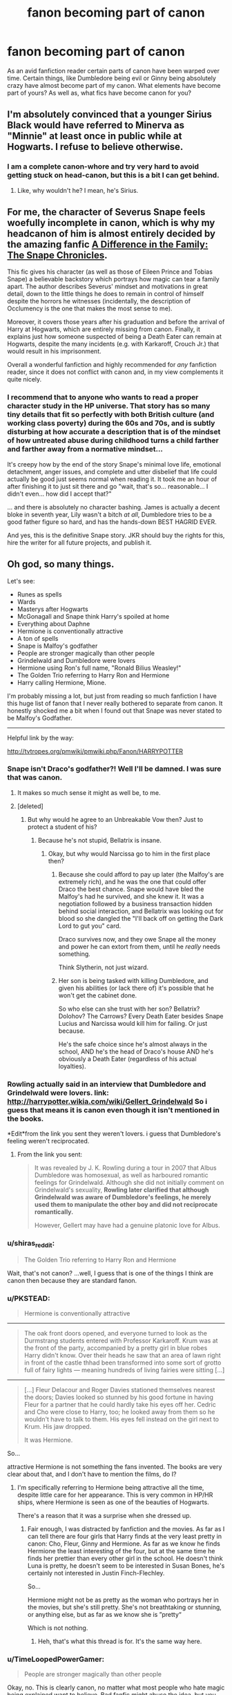 #+TITLE: fanon becoming part of canon

* fanon becoming part of canon
:PROPERTIES:
:Author: an_omnipotent_owl
:Score: 15
:DateUnix: 1404183238.0
:DateShort: 2014-Jul-01
:FlairText: Discussion
:END:
As an avid fanfiction reader certain parts of canon have been warped over time. Certain things, like Dumbledore being evil or Ginny being absolutely crazy have almost become part of my canon. What elements have become part of yours? As well as, what fics have become canon for you?


** I'm absolutely convinced that a younger Sirius Black would have referred to Minerva as "Minnie" at least once in public while at Hogwarts. I refuse to believe otherwise.
:PROPERTIES:
:Author: girlikecupcake
:Score: 17
:DateUnix: 1404203037.0
:DateShort: 2014-Jul-01
:END:

*** I am a complete canon-whore and try very hard to avoid getting stuck on head-canon, but this is a bit I can get behind.
:PROPERTIES:
:Author: loveshercoffee
:Score: 4
:DateUnix: 1404214499.0
:DateShort: 2014-Jul-01
:END:

**** Like, why wouldn't he? I mean, he's Sirius.
:PROPERTIES:
:Score: 3
:DateUnix: 1404272755.0
:DateShort: 2014-Jul-02
:END:


** For me, the character of Severus Snape feels woefully incomplete in canon, which is why my headcanon of him is almost entirely decided by the amazing fanfic [[https://www.fanfiction.net/s/7937889/1/A-Difference-in-the-Family-The-Snape-Chronicles][A Difference in the Family: The Snape Chronicles]].

This fic gives his character (as well as those of Eileen Prince and Tobias Snape) a believable backstory which portrays how magic can tear a family apart. The author describes Severus' mindset and motivations in great detail, down to the little things he does to remain in control of himself despite the horrors he witnesses (incidentally, the description of Occlumency is the one that makes the most sense to me).

Moreover, it covers those years after his graduation and before the arrival of Harry at Hogwarts, which are entirely missing from canon. Finally, it explains just how someone suspected of being a Death Eater can remain at Hogwarts, despite the many incidents (e.g. with Karkaroff, Crouch Jr.) that would result in his imprisonment.

Overall a wonderful fanfiction and highly recommended for /any/ fanfiction reader, since it does not conflict with canon and, in my view complements it quite nicely.
:PROPERTIES:
:Score: 9
:DateUnix: 1404220464.0
:DateShort: 2014-Jul-01
:END:

*** I recommend that to anyone who wants to read a proper character study in the HP universe. That story has so many tiny details that fit so perfectly with both British culture (and working class poverty) during the 60s and 70s, and is subtly disturbing at how accurate a description that is of the mindset of how untreated abuse during childhood turns a child farther and farther away from a normative mindset...

It's creepy how by the end of the story Snape's minimal love life, emotional detachment, anger issues, and complete and utter disbelief that life could actually be good just seems normal when reading it. It took me an hour of after finishing it to just sit there and go "wait, that's so... reasonable... I didn't even... how did I accept that?"

... and there is absolutely no character bashing. James is actually a decent bloke in seventh year, Lily wasn't a bitch /at all/, Dumbledore tries to be a good father figure so hard, and has the hands-down BEST HAGRID EVER.

And yes, this is the definitive Snape story. JKR should buy the rights for this, hire the writer for all future projects, and publish it.
:PROPERTIES:
:Author: Teh_Warlus
:Score: 4
:DateUnix: 1404326903.0
:DateShort: 2014-Jul-02
:END:


** Oh god, so many things.

Let's see:

- Runes as spells
- Wards
- Masterys after Hogwarts
- McGonagall and Snape think Harry's spoiled at home
- Everything about Daphne
- Hermione is conventionally attractive
- A ton of spells
- Snape is Malfoy's godfather
- People are stronger magically than other people
- Grindelwald and Dumbledore were lovers
- Hermione using Ron's full name, "Ronald Bilius Weasley!"
- The Golden Trio referring to Harry Ron and Hermione
- Harry calling Hermione, Mione.

I'm probably missing a lot, but just from reading so much fanfiction I have this huge list of fanon that I never really bothered to separate from canon. It honestly shocked me a bit when I found out that Snape was never stated to be Malfoy's Godfather.

--------------

Helpful link by the way:

[[http://tvtropes.org/pmwiki/pmwiki.php/Fanon/HARRYPOTTER]]
:PROPERTIES:
:Score: 15
:DateUnix: 1404184400.0
:DateShort: 2014-Jul-01
:END:

*** Snape isn't Draco's godfather?! Well I'll be damned. I was sure that was canon.
:PROPERTIES:
:Author: Annie42
:Score: 17
:DateUnix: 1404195263.0
:DateShort: 2014-Jul-01
:END:

**** It makes so much sense it might as well be, to me.
:PROPERTIES:
:Score: 6
:DateUnix: 1404195403.0
:DateShort: 2014-Jul-01
:END:


**** [deleted]
:PROPERTIES:
:Score: 5
:DateUnix: 1404229333.0
:DateShort: 2014-Jul-01
:END:

***** But why would he agree to an Unbreakable Vow then? Just to protect a student of his?
:PROPERTIES:
:Author: techbeck
:Score: 6
:DateUnix: 1404244641.0
:DateShort: 2014-Jul-02
:END:

****** Because he's not stupid, Bellatrix is insane.
:PROPERTIES:
:Score: 2
:DateUnix: 1404272950.0
:DateShort: 2014-Jul-02
:END:

******* Okay, but why would Narcissa go to him in the first place then?
:PROPERTIES:
:Author: techbeck
:Score: 3
:DateUnix: 1404274386.0
:DateShort: 2014-Jul-02
:END:

******** Because she could afford to pay up later (the Malfoy's are extremely rich), and he was the one that could offer Draco the best chance. Snape would have bled the Malfoy's had he survived, and she knew it. It was a negotiation followed by a business transaction hidden behind social interaction, and Bellatrix was looking out for blood so she dangled the "I'll back off on getting the Dark Lord to gut you" card.

Draco survives now, and they owe Snape all the money and power he can extort from them, until he /really/ needs something.

Think Slytherin, not just wizard.
:PROPERTIES:
:Author: Teh_Warlus
:Score: 3
:DateUnix: 1404325202.0
:DateShort: 2014-Jul-02
:END:


******** Her son is being tasked with killing Dumbledore, and given his abilities (or lack there of) it's possible that he won't get the cabinet done.

So who else can she trust with her son? Bellatrix? Dolohov? The Carrows? Every Death Eater besides Snape Lucius and Narcissa would kill him for failing. Or just because.

He's the safe choice since he's almost always in the school, AND he's the head of Draco's house AND he's obviously a Death Eater (regardless of his actual loyalties).
:PROPERTIES:
:Score: 2
:DateUnix: 1404274835.0
:DateShort: 2014-Jul-02
:END:


*** Rowling actually said in an interview that Dumbledore and Grindelwald were lovers. link: [[http://harrypotter.wikia.com/wiki/Gellert_Grindelwald]] So i guess that means it is canon even though it isn't mentioned in the books.

*Edit*from the link you sent they weren't lovers. i guess that Dumbledore's feeling weren't reciprocated.
:PROPERTIES:
:Author: an_omnipotent_owl
:Score: 5
:DateUnix: 1404185727.0
:DateShort: 2014-Jul-01
:END:

**** From the link you sent:

#+begin_quote
  It was revealed by J. K. Rowling during a tour in 2007 that Albus Dumbledore was homosexual, as well as harboured romantic feelings for Grindelwald. Although she did not initially comment on Grindelwald's sexuality, *Rowling later clarified that although Grindelwald was aware of Dumbledore's feelings, he merely used them to manipulate the other boy and did not reciprocate romantically.*

  However, Gellert may have had a genuine platonic love for Albus.
#+end_quote
:PROPERTIES:
:Score: 7
:DateUnix: 1404186576.0
:DateShort: 2014-Jul-01
:END:


*** u/shiras_reddit:
#+begin_quote
  The Golden Trio referring to Harry Ron and Hermione
#+end_quote

Wait, that's not canon? ...well, I guess that is one of the things I think are canon then because they are standard fanon.
:PROPERTIES:
:Author: shiras_reddit
:Score: 6
:DateUnix: 1404244490.0
:DateShort: 2014-Jul-02
:END:


*** u/PKSTEAD:
#+begin_quote
  Hermione is conventionally attractive
#+end_quote

--------------

#+begin_quote
  The oak front doors opened, and everyone turned to look as the Durmstrang students entered with Professor Karkaroff. Krum was at the front of the party, accompanied by a pretty girl in blue robes Harry didn't know. Over their heads he saw that an area of lawn right in front of the castle thhad been transformed into some sort of grotto full of fairy lights --- meaning hundreds of living fairies were sitting [...]
#+end_quote

--------------

#+begin_quote
  [...] Fleur Delacour and Roger Davies stationed themselves nearest the doors; Davies looked so stunned by his good fortune in having Fleur for a partner that he could hardly take his eyes off her. Cedric and Cho were close to Harry, too; he looked away from them so he wouldn't have to talk to them. His eyes fell instead on the girl next to Krum. His jaw dropped.

  It was Hermione.
#+end_quote

So...

attractive Hermione is not something the fans invented. The books are very clear about that, and I don't have to mention the films, do I?
:PROPERTIES:
:Author: PKSTEAD
:Score: 6
:DateUnix: 1404441842.0
:DateShort: 2014-Jul-04
:END:

**** I'm specifically referring to Hermione being attractive all the time, despite little care for her appearance. This is very common in HP/HR ships, where Hermione is seen as one of the beauties of Hogwarts.

There's a reason that it was a surprise when she dressed up.
:PROPERTIES:
:Score: 3
:DateUnix: 1404441966.0
:DateShort: 2014-Jul-04
:END:

***** Fair enough, I was distracted by fanfiction and the movies. As far as I can tell there are four girls that Harry finds at the very least pretty in canon: Cho, Fleur, Ginny and Hermione. As far as we know he finds Hermione the least interesting of the four, but at the same time he finds her prettier than every other girl in the school. He doesn't think Luna is pretty, he doesn't seem to be interested in Susan Bones, he's certainly not interested in Justin Finch-Flechley.

So...

Hermione might not be as pretty as the woman who portrays her in the movies, but she's still pretty. She's not breathtaking or stunning, or anything else, but as far as we know she is ”pretty“

Which is not nothing.
:PROPERTIES:
:Author: PKSTEAD
:Score: 6
:DateUnix: 1404443054.0
:DateShort: 2014-Jul-04
:END:

****** Heh, that's what this thread is for. It's the same way here.
:PROPERTIES:
:Score: 3
:DateUnix: 1404443184.0
:DateShort: 2014-Jul-04
:END:


*** u/TimeLoopedPowerGamer:
#+begin_quote
  People are stronger magically than other people
#+end_quote

Okay, no. This is clearly canon, no matter what most people who hate magic being explained want to believe. Bad fanfic might abuse the idea, but you can't simply ignore the facts as written.

I think it is easy to show that squibs exist and aren't affected by Muggle repelling stuff (i.e., can work at Hogwarts), can use magical items (though not apparently wands), and can maybe sense magically unnoticeable to Muggle creatures, like Dementors, and might be able to form magical relationships with animals likes cats and Kneazles. So that's *one* level of power above a normal human's when it comes to magic. This could end the argument right there, but let's continue.

--------------

Wizards are a power level higher than squibs and humans, so with squibs that's *two* levels of magical ability, even just sticking to human magicals -- elves and centaurs obviously have their own powers that aren't exactly the same potential as humans, but that could be said to be apples and oranges. Don't suggest they aren't /people/ however, or I'll sic Hermione on you.

--------------

Then it is implied that young kids either aren't for some reason or /can't/ be taught some apparently safe spells like the Patronus and even the freaking Point Me charm. First years not knowing something as useful and safe as the Point Me spell, and Harry managing the Patronus being a big deal, is just odd when there are no obviously difficult components like hard words or complicated motions. In canon such things apparently matter a lot, so why are two spells with minimal castings such a big deal? A spell such as Apparation makes sense -- that is physical dangerous. But that's not the case with those two spells.

That something else would make it difficult to learn or use those very safe spells raises a big question. With the absence of those sorts of difficult standard components, and given Lupin's instructions on the Patronus, those spells being hard for little kids points to it being something linked either to someone's "will" or focus -- which varies from person to person and we can actually physical measure in real life at the neurochemical level right now -- or to some other innate magical quality.

So I argue that since there is /strong/ evidence that little kids physically or magically can't cast apparently simple charms like the Point Me or the Patronus, which is why they aren't usually taught, that's number *three* on my list of of magical ability levels. Even if it is just will-power or emotional control, then /that is just a magical ability with different levels itself/.

This is my weakest level, so feel free to ignore it as it is mostly circumstantial evidence. I'm just saying, there is a reason no one under the age of fifteen ever uses an Unforgivable in canon. Youngest use? Maybe Harry in book five (15), though he sort of muffs it. Bellatrix seemed sort of surprised he even managed that much, though she then quickly mocks him for it. Again, suggesting that he was way too young for it but he was still powerful enough to still get some effect, but not /proving/ anything.

--------------

Now we get to the canon world's fear of Voldemort. He is literally said to be the most powerful dark wizard of all time in canon. That directly implies he is, as a magical person, more powerful than all previous dark wizards. However, we never really see this power manifested, so it is hard to pin down. Not impossible, though.

He isn't enchanted to bounce spells, he doesn't have powerful self-made magical items hanging off him like a D&D character, he doesn't eat lava for breakfast, and he doesn't just stand there and laugh when Dumbledore has stone statues try to pummel him.

But okay, maybe that is a figure of speech about his knowledge and madness in casting irresponsible Unforgivables or something. This seems unlikely, given the fact that he doesn't use any spells in canon that his Death Eaters don't also use.

He doesn't do anything special himself other than the Horcruxes, his cursed potion, and the ring -- all of which no one knows about, remember. We don't actually see how those work or how they might be unique. He wasn't the first ever to use Horcruxes, after all. All this points to his spell knowledge and how he uses it not being the publically scary thing about him.

And that, along with him using some sort of weak mind-controlling "accidental" wandless magic on his classmates even before Hogwarts (that's canon, according to Mrs. Cole), /strongly/ suggests he's more than just ruthless and cruel. He's more magically powerful.

I think it is silly to suggest that someone who could intentionally do wandless magic before age eleven wasn't "more powerful" than other Hogwarts students magically. So that's /at least/ a very strong third level of magical power, if not number *four* for my list.

--------------

So please, don't spread this silly interpretation of canon. It is nice to think that hard work and studying could make anyone as powerful as +Voldemort+ Dumbledore, but that seems to be directly contradicted by canon itself. Some fans hate magic having levels or points or it being explained at all. The fact is, JKR does explain some of it. And some people being "more powerful" in magic is canon in several ways.
:PROPERTIES:
:Author: TimeLoopedPowerGamer
:Score: 3
:DateUnix: 1404358731.0
:DateShort: 2014-Jul-03
:END:

**** It's become canon to me that there is power in magic, but as written I don't see your evidence as very compelling.

--------------

#+begin_quote
  I think it is easy to show that squibs exist and aren't affected by Muggle repelling stuff (i.e., can work at Hogwarts), can use magical items (though not apparently wands), and can maybe sense magically unnoticeable to Muggle creatures, like Dementors, and might be able to form magical relationships with animals likes cats and Kneazles.
#+end_quote

Yes, that is true, but it isn't the end of the argument. For one, I'm talking about power levels as they apply to wizards only, and adding in squibs doesn't make sense. While squibs may be more magical than the average human, that simply puts them in a class all their own.

The issue I have with squibs is that there is little evidence of them doing things Muggles can't do. The only thing in your example that we know Muggles can't do is to see dementors. Squibs, coincidentally, also can't see dementors, as was confirmed by Rowling.

We have never seen what would happen to a Muggle led into Hogwarts, but we know that Muggles can get into anti-Muggle areas if they are led in. We know this because we saw Mr and Mrs Granger enter Diagon Alley, a place that is Muggle proofed.

We have never seen a Muggle attempt to use magical device, so we have no idea if they are capable. We have never seen a Muggle try to bond with a magical creature, so we have no idea whether or not they're capable.

There is nothing we have seen a squib do that we know for certain a Muggle could not.

--------------

#+begin_quote
  can't be taught some apparently safe spells like the Patronus and even the freaking Point Me charm
#+end_quote

Now this is just bollocks.

I can't really comment on the Point Me because I'm not too familiar with it (I thought Hermione invented it), but I can on the Patronus. In the DA, we see numerous students completing the Patronus, some just slightly older than Harry was.

The Unforgiveables and the Patronus are both considered difficult magic for children, but we see adults toss around Unforgiveables like candy, and we see teenagers master the Patronus. The thing with these spells is that they are heavily dependent upon emotion. Not power.

When Harry repelled hundreds of dementors, that wasn't some display of magical power, but rather of emotion. When Moody said no one could cast Unforgiveables on him, that wasn't because of power, but because they lack the drive.

But let's say the spells are power dependent. Harry driving off hundreds with his Patronus must indicate rather exceptional power then, right? Considering that many adults can't cast it, and most who can can only do the mist, and that can barely ward off one.

Why then do we see multiple adults, tons even, some of which didn't even graduate, cast the Unforgiveable if they can't manage the Patronus? Obviously Unforgiveables would take more, simply because Harry couldn't manage it, and he could manage the Patronus. If magical power is some linear thing, wouldn't Harry also be able to cast Unforgiveables? Wouldn't every member of the DA who can conjure Patroni?

No, because the magic isn't based on power. It's based on emotion. Harry specifically was told that he simply didn't want to hurt Bellatrix enough. Moody specifically says that no student really wants to kill him, or has the absolute force of being to want him dead.

--------------

Ok, so first off I'm going to agree with your point about Voldemort not really doing anything special. He doesn't cast many unique spells, he doesn't /do/ much that we see. In fact, in canon, he's a bit of a joke. The only person we've ever seen him actually duel was Dumbledore, and even then it wasn't particularly impressive.

But I think it's silly to extrapolate that magical power is significant based off of that.

And there is nothing there to suggest that it is anything more than him being a natural prodigy at magic. He's naturally good at it. He is a good duelist, we know this. What's to say that he isn't simply a prodigious duelist?

The question I think is begged is, "How would the average wizard know that Voldemort is powerful?"

Voldemort was a master of fear tactics. He knew how to strike to make people fear him. He would attack vulnerable targets, he would attack dissenters, he made Britain afraid to say his name.

--------------

The only comment I have for the wandless magic thing is that we have next to no knowledge about wandless magic. We know that Harry could do lumos wandlessly. We know Tom Riddle could intentionally create effects. We know accidental magic doesn't require wands. We know occlumency and legilimency doesn't require wands.

That it.

Also, who's to say that what Riddle was doing wasn't a refined form of accidental magic? We know accidental magic is based strictly off of intent and emotion. Harry uses accidental magic when he wants something to happen, and when he is forced into it.

Voldemort, a natural prodigy of occlumency, has stupid good control over his emotions. What is there to say it isn't refined accidental magic? It might not be compelling, but it has the same weight as your argument. There is no evidence that wandless magic is based on power, and there is no evidence wandless magic isn't based on power. You're assuming it is based on power because we have someone whom we are informed is powerful demonstrated to perform it when he was younger.

--------------

I never said that hard work and studying could make someone as powerful as Dumbledore. It is clear that Dumbledore is incredibly naturally talented. He didn't just study hard, he had an aptitude towards magic. Dumbledore in canon is strictly a genius.

Riddle in canon is also strictly a genius. He demonstrated feats requiring knowledge and resources, which he attained using his genius.

I'm going to use an analogy here. People will usually agree that Einstein is a genius. Mathematics came easy to him, as did Physics. It is silly to think that anyone who is not on his level of genius could equal him in mathematics, no matter how hard they studied.

Einstein as a child could do math better than other children, and even some adults, before he was ever taught formalized mathematics. He could probably do division and multiplication before any other child could even attempt it. This is the showing of his genius at mathematics.

But Einstein's math is not inherently better than other people's. He is better /at/ math, but the math specifically is not better. His math is not stronger, because math does not work that way.

Magic is seen in much the same way by people against power. It's a skill. People are naturally better at it, able to retain more information, learn it without being formally taught, able to progress faster, able to apply it to other areas.

It is easy to see this in canon. Hermione, naturally skilled at magic, would finish things much faster than other students, learn things quicker, do things better on the first try. But she isn't /stronger/ at it. If someone casts Wingardium Leviosa, and Hermione, or Dumbledore, or Riddle, does the same thing, they're not doing it stronger than others. The charms are identical. But it's far easier for them to do it, to learn it, to remember it.

Magical power is purely fanon. There's no evidence to support it that does not also support the skill theory, and there is no evidence that does not support the skill theory in a better way.

If there is, please show me.
:PROPERTIES:
:Score: 2
:DateUnix: 1404363130.0
:DateShort: 2014-Jul-03
:END:

***** u/PKSTEAD:
#+begin_quote
  legilimency doesn't require wands
#+end_quote

Huh? Of course it does.

#+begin_quote
  He raised his wand: ‘One --- two --- three --- /Legilimens/!'
#+end_quote

and all that.

Other than that I'm with you. Some people are better at magic, but it's all the same magic.
:PROPERTIES:
:Author: PKSTEAD
:Score: 3
:DateUnix: 1404382308.0
:DateShort: 2014-Jul-03
:END:

****** Yeah, that was my bad. More fanon seeping into my canon knowledge, heh.
:PROPERTIES:
:Score: 3
:DateUnix: 1404421771.0
:DateShort: 2014-Jul-04
:END:


***** *EDIT You know what? This should just end it, really. The rest of this post saved because of the time it took to write.

Here we go, Book Six, HP:HBP:

#+begin_quote
  "Never forget, though, that while his soul may be damaged beyond repair, his brain and his *magical powers* remain intact. It will take uncommon skill *and power* to kill a wizard like Voldemort even without his Horcruxes."
#+end_quote

Also, kids have less:

#+begin_quote
  "Voldemort will not have cared about the weight, but about the *amount of magical power* that crossed his lake."

  ...

  "I do not think you will count, Harry: You are underaged and un-qualified. Voldemort would never have expected a sixteen-year-old to reach this place: I think it unlikely that *your powers* will register compared to mine."
#+end_quote

/Drops the mic./

*/tl;dr: Magical power is canon; several categories of power exist including age and, likely, inborn magical power; respectfully, you are as wrong as can be./*

--------------

This is a little silly, as the point of that original comment was clearly that Powerful Harry floating three feet above the floor during the Sorting because he is just /that powerful/ isn't supported in canon, nor is the basic idea that that could even happen. I don't think that is up for debate.

But that doesn't mean that canon shows a world that is entirely magically equal and egalitarian, and without differing levels of ability that lead directly to some people's spells better than others, as you seem to still be implying. While also stating that innate magi-emotional and mental abilities also matter. It is a confusing argument to counter, but I'll try to refine my position on a few points just to clear up some misconceptions.

--------------

#+begin_quote
  Yes, that is true, but it isn't the end of the argument. For one, I'm talking about power levels as they apply to wizards only, and adding in squibs doesn't make sense. While squibs may be more magical than the average human, that simply puts them in a class all their own.
#+end_quote

That is a terrible way to debate. You can't just create categories for phenomenon as edge cases that exclude them from consideration in your thesis. It seems clear you agree they have magic and so do magicals who get Hogwarts letters; they just have less of it, but still more than Muggles.

--------------

#+begin_quote
  We have never seen what would happen to a Muggle led into Hogwarts, but we know that Muggles can get into anti-Muggle areas if they are led in. We know this because we saw Mr and Mrs Granger enter Diagon Alley, a place that is Muggle proofed.
#+end_quote

These are not the same, and one can't draw conclusions like this. There are many times it would have made sense for Muggles to be at Hogwarts, yet it is said not to happen.

Anti-Muggle areas aren't a thing in canon, though there is at least one spell that seems to do something that repels them.

There are strong reasons to believe Muggles can't enter Hogwarts, though. Muggles can't see Hogwarts at all, instead seeing ruins, with no canon exceptions. Hermione's long and parentless hospital stay in CoS is highly suggestive given how fast the Weasleys are gathered when Ginny disappears for less than a day. Alternatives are both cruel and unsupported.

Diagon Alley, however, is not said to be spelled to make it invisible to Muggles or exclude them in some way. It is just said that the entrance (the inn) is uninteresting to Muggles and they ignore it. These are clearly different levels of protection and can't be directly equated, again supporting the squib as a level of magical ability as they aren't said to be unable to see it.

#+begin_quote
  We have never seen a Muggle attempt to use magical device, so we have no idea if they are capable. We have never seen a Muggle try to bond with a magical creature, so we have no idea whether or not they're capable.

  There is nothing we have seen a squib do that we know for certain a Muggle could not.
#+end_quote

Sure, see Hogwarts. But this isn't how burden of evidence works. We know squibs have some things in common with other magicals. Suggesting baseline humans have the same level of abilities means the weight of evidence lies on /you/ to provide magical things that Muggles are shown to be even likely to be able to do, not the opposite.

--------------

#+begin_quote
  The only comment I have for the wandless magic thing is that we have next to no knowledge about wandless magic.
#+end_quote

You list several things we do know, all performed by people who are constantly called powerful wizards: Harry, Dumbledore, and Voldemort. An example of Longbottom or Dean Thomas doing something odd or wandless would be good evidence against things like wandless magic being an indication of magical power. It sown as something they learned to do, and do better. So claiming ignorance or mechanics and then listing examples of famously effective and "powerful" wizards using it is not an impressive argument.

When Dumbledore heard about Tom's early magic use, he immediately thought that Tom Riddle would be a powerful wizard. Not that it meant he'd learn faster or better, though that is certainly implied to have happened. Dumbledore thought Tom's early abilities pointed to his eventual strength as the most powerful dark wizard ever, not the most skilled.

#+begin_quote
  But she isn't stronger at it. If someone casts Wingardium Leviosa, and Hermione, or Dumbledore, or Riddle, does the same thing, they're not doing it stronger than others.
#+end_quote

No proof is given for this, the most essential element of a long argument. Until that is done, this is merely an opinion up against the concrete examples I gave.

The training of students in the DA who were /at least/ two years older than Harry was when he drove off hundreds of Dementors only shows that it is possible, not that they could do the same feat after even greater training time.

Spells like Expelliarmus also /strongly/ suggest that innate ability factors in. Snape was thought to be scary and powerful and we see his spell was stronger than anything someone in the later DA ever produced. That is not truly overwhelming counter-evidence either, but it is quite suggestive.

There is also a confusion of definitions here. Is emotion a primary basis for casting powerful magic? Or at least, some powerful spells that would not work /as well/ without it? If so, then people with better emotional control have more powerful magical abilities than other people do. They can cast better torture curses and a better Patronus. Therefore, their ability to affect the world with that spell is stronger. Their magic, that magic, is stronger than someone else's, regardless of time spent in practice or study.

#+begin_quote
  Magical power is purely fanon. There's no evidence to support it that does not also support the skill theory, and there is no evidence that does not support the skill theory in a better way.
#+end_quote

Given that anything called "skill" is never said to affect quality or quantity of magic, it is at least as equally fan speculation as magical power. People are not said to be the "most skillful dark wizard ever", but the most /powerful/. More so, as no one ever says, "Wow, you defeated the Dark Lord when you were only one year old. I bet you studied really, really had to do that."

As Dumbledore said in HP:PS, "Voldemort had powers I will never have." Not skills. Powers.

Even /wands/ have more magical power than others:

#+begin_quote
  "Your father, on the other hand, favored a mahogany wand. Eleven inches. Pliable. A little more power and excellent for transfiguration."
#+end_quote

Voldemort's wand:

#+begin_quote
  "Thirteen-and-a-half inches. Yew. Powerful wand, very powerful, and in the wrong hands..."
#+end_quote

It took a "powerful Dark wizard to get round Gringotts," unlike unicorn blood, the Stone can make something that will bring someone back "to full strength and power". This is literal magical power being referenced, not some mental prowess or learning.

These examples were just from searching through HP:PS. Interestingly, the word "skill" appears nowhere in my copy of that e-book. Which doesn't /necessarily/ mean anything by itself, but I think might points towards what JKR was aiming for in world-building her magic.

--------------

You have only claimed readers being left ignorant of mechanics and unsupported equations of magic to mental abilities in concrete disciplines as support for this theory, not examples of people learning more and getting better spell results until finally they have "mastered" a spell, and it works for them as well as for Dumbledore.

This categorization isn't useful at all, the way presented. If you define "skill" to mean things like inborn ability to perform magical feats, then sure. Regardless of why, Harry is just more "skilled" than most anyone else with the Patronus, and that's why he can drive off hundreds of dementors.

If you look at different people able to use magic without training, like Voldemort as a child and Harry, you have to take into account people literally /saying/ they'll be powerful wizards. The results of their inborn abilities, ones that have no clear educational antecedent like Harry's use of Patronus three years younger than anyone else and Voldemort and Dumbledore's adult results, really speak for themselves. Simply saying that difference is "skill" clearly isn't sufficient explanation, and seems to contradict canon's thematic and dramatic emphasis.
:PROPERTIES:
:Author: TimeLoopedPowerGamer
:Score: 3
:DateUnix: 1404387048.0
:DateShort: 2014-Jul-03
:END:

****** I am generally partial to the Seigio's position, in that I like that capacity to perform various types of magic is associated with traits that are not, themselves, magical, like general intelligence and knowledge, confidence, willpower, focus, as well as capacity for love, unbridled joy, and/or sadism. In other words, wizards are, most certainly, not created equal, but the things that make them unequal are not, themselves, magical in nature.

It is thematically fitting, and it integrates nicely with characters' personalities: sure, Bellatrix's sadism lets her cast a very powerful Cruciatus, but it also drives her engage in torture when there are better ways to accomplish a goal. (In particular, if it was, in fact, Bellatrix who had taught Draco Occlumency as Snape thought, Bellatrix must have had at least some skill in Legilimency. Yet, when interrogating Hermione, she didn't make use of it.) Riddle's psychopathic narcissism facilitates his imposing his will on reality via magic, but it also means that he tends to underestimate his enemies.

*However*, the bit quoted form HBP does seem to suggest some meaningful, measurable capacity for magic that does not depend on what one is doing with it. The other usages are ambiguous. Frankly, it's the best argument for a distinct Magical Power Meter (MPM) that I've seen to date, so kudos. I'll have to rethink my position. My beautiful theory may have been killed by an ugly fact.

I do think that a lot of the resistance to the concept is motivated by just how much it is abused and how the fanon notion that Harry's MPM value is oh-so-high has spread from bad (and not so bad) powerful!Harry fics to contaminate fics that don't even involve contests of magical power. It's just taken for granted, and that can be annoying.

Other than that, some reactions to the post --- since it has interesting worldbuilding:

- My impression when reading Harry's trial in OotP was that Figg and Dumbledore simply lied about her being able to see dementors, relying on it being an obscure enough factoid that nobody present would have the confidence to challenge Dumbledore over it.

- My headcanon is that after the Troll Incident, Hermione begged McGonagall (off screen) to not tell her parents about it, because they'd either pull her out of Hogwarts or worry endlessly. Her wishes were respected during CoS as well. Not cruel; just sad.

- I think that people make too much of the Patronus thing:

1. If the Dementors aren't targeting the caster specifically (reducing his or her ability to cast or sustain it in the first place), I don't think it matters how many of them there are, and, IIRC, they were targeting Harry's time-clone at the time. (Interestingly, only Harry and Hermione would know that.)

2. Vast, vast majority of wizards don't bother to even try to learn it in the first place, making it a rare skill, and, given that many DA students were able to make a lot of progress on it very quickly, I like Vera Rozhalsky's supposition that its supposed difficulty is Ministry propaganda, because wider knowledge of the charm reduces the effectiveness of their terror weapon.

3. Patronus Charm does have an unambiguous emotional component. My heacanon is that Harry's ability to cast it was, to a large part, a result of his capacity to Just Believe and Rejoice Freely without reservation --- and it helped very much that he had evidence that he had, in fact, already cast the spell. Someone like Hermione, whose MPM is comparable to Harry's, probably even higher, might nevertheless have more trouble with it, because how can she ever be unreservedly happy in a world in which house-elves are enslaved, political influence matters more than truth and justice, and people never do their homework unless you nag them? Someone like her would need to come up with a happy thought that distracts her from the world's problems.

- On pre-Hogwarts magical training, what's the point? It's too much like work (and wizards are, statistically, as lazy or lazier than Muggles), and they'll be covering the same curriculum at the same pace as everybody else once they get to Hogwarts, anyway. Also, we don't actually know if any of the pure- and half-bloods got any pre-Hogwarts tutoring. Maybe they had, maybe they hadn't. It probably doesn't make that big a difference in the long run, compared to how intelligent and motivated someone is when at Hogwarts.

- Given how characters who are known to have performed wandless magic pre-Hogwarts (Lily, Harry, Tom, Neville) aren't actually shown using it after they get to Hogwarts (that I can recall), I am inclined to view it as something like lactose tolerance in humans whose ancestors did not practice cattle husbandry: it's almost universal early on, then goes away as the child grows. Performing wandless magic afterwards therefore seems to me to be a different skillset from controlling Accidental Magic. However, learning to consciously control it while one has it is a strong indicator of extraordinary ambition, industriousness, capacity for focus, and general intelligence, so a child that does that does, indeed have the makings of a powerful wizard, whether or not MPM is a thing.

- IIRC, Harry's Lumos wasn't wandless as such, since it did, actually, involve a wand. It was cast without physical contact with a wand, but that's a different feat. Harry does seem to have the best of luck with wands, doesn't he? :P
:PROPERTIES:
:Author: turbinicarpus
:Score: 3
:DateUnix: 1404403562.0
:DateShort: 2014-Jul-03
:END:

******* u/TimeLoopedPowerGamer:
#+begin_quote
  I like that capacity to perform various types of magic is associated with traits that are not, themselves, magical, like general intelligence and knowledge, confidence, willpower, focus, as well as capacity for love, unbridled joy, and/or sadism
#+end_quote

Keep the "love is power" thing, at least. Dumbledore says, straight up, that having a whole soul is power Voldemort never understood, along with Harry's ability to love. This isn't the "love of his mother" protecting him waffle stuff. He literally says that love and an unblemished soul adds to Harry's power. He isn't being metaphorical there.
:PROPERTIES:
:Author: TimeLoopedPowerGamer
:Score: 2
:DateUnix: 1404428892.0
:DateShort: 2014-Jul-04
:END:


*** [deleted]
:PROPERTIES:
:Score: 2
:DateUnix: 1404229192.0
:DateShort: 2014-Jul-01
:END:

**** All we know about runes is that there's a runic alphabet. [[http://harrypotter.wikia.com/wiki/Runes]]

For Wards, well we know that there were spells to protect the castle, and there was the Fidelius, but that's about it. Certainly nothing like the defense spells tied to homes and the Ministry and such like you see in fanon.
:PROPERTIES:
:Score: 2
:DateUnix: 1404246329.0
:DateShort: 2014-Jul-02
:END:

***** Actually, the defensive magic at the Dursley home is a glaring example of such a defensive spell, we see others in the entrance to Diagon Alley and Gringotts, there's Hermione's defensive work around the tent during DH, and of course, Hogwarts' protection. Compared to the total number of settings we have throughout canon that is a massive percentage, so it actually makes a lot of sense.
:PROPERTIES:
:Author: Teh_Warlus
:Score: 3
:DateUnix: 1404326020.0
:DateShort: 2014-Jul-02
:END:

****** Yeah, it's really just the word "wards" that isn't canon when it comes to defensive magic.
:PROPERTIES:
:Author: TimeLoopedPowerGamer
:Score: 2
:DateUnix: 1404354097.0
:DateShort: 2014-Jul-03
:END:


*** u/Frix:
#+begin_quote
  McGonagall and Snape think Harry's spoiled at home
#+end_quote

Snape pretty much says so in canon. McGonnagall knows who the Dursleys are and that Harry doesn't have a happy home life.

#+begin_quote
  Everything about Daphne
#+end_quote

Daphne is a girl from Slytherin with at least one sister named Astoria, that is everything revealed about her in canon.

#+begin_quote
  People are stronger magically than other people
#+end_quote

That's canon. People like Voldemort and Dumbledore didn't just study more spells, they are a lot more powerful magically as well.

#+begin_quote
  Harry calling Hermione, Mione.
#+end_quote

Hermione would curse the balls of anyone that dared say that.
:PROPERTIES:
:Author: Frix
:Score: 0
:DateUnix: 1404219204.0
:DateShort: 2014-Jul-01
:END:

**** u/denarii:
#+begin_quote
  Daphne is a girl from Slytherin with at least one sister named Astoria, that is everything revealed about her in canon.
#+end_quote

I think you're missing the point of OP's question..

#+begin_quote
  Hermione would curse the balls of anyone that dared say that.
#+end_quote

I don't understand why some people feel so strongly about that. I can see it annoying her from someone she's not close to.
:PROPERTIES:
:Author: denarii
:Score: 5
:DateUnix: 1404257162.0
:DateShort: 2014-Jul-02
:END:

***** Dude, [[/u/Frix]] has an attitude and isn't quite aware of how it looks. Every time I've seen him post here, it's passive-aggressive "your opinions differ to mine. That means you're an idiot, but I'm so clever, nananana". I have yet to see him acknowledge anything else, or react differently.
:PROPERTIES:
:Author: Teh_Warlus
:Score: 5
:DateUnix: 1404325711.0
:DateShort: 2014-Jul-02
:END:


** [deleted]
:PROPERTIES:
:Score: 6
:DateUnix: 1404229454.0
:DateShort: 2014-Jul-01
:END:

*** Rowling actually confirmed that they called themselves that.

#+begin_quote
  J. K. Rowling later confirmed on her website however that 'James, Sirius, Remus and Peter dubbed themselves "marauders", hence the way they titled the map.'
#+end_quote
:PROPERTIES:
:Score: 5
:DateUnix: 1404246145.0
:DateShort: 2014-Jul-02
:END:


** Nobody died. Yep. I refuse to believe otherwise.

Oh and also there is more than ONE dorm per year and gender for each house. Because, seriously. One dorm a 5 people? Really? Really now? 40 new students a year? LESS THAN 280 STUDENTS IN HOGWARTS? What's this, a school for ants? Nobody can tell me that there are less than 280 students attending Hogwarts, that's ridiculous. There would be 20 students in each class, considering that two houses share a class. That would also mean that there is almost no possibility of building different groups of friends in your year. There are only 4 other people in your year of your gender, who else are you supposed to be friends with? So my canon is that there are several dorms and that 500-1000 people are actually attending Hogwarts.
:PROPERTIES:
:Author: vynsun
:Score: 8
:DateUnix: 1404258441.0
:DateShort: 2014-Jul-02
:END:

*** It actually is canon that there's more like a thousand students, according to an interview with Jo. It's just attributed to bad math (the 280).

We also only see things from Harry' point of view, making it "okay" that there's such a seemingly low number of students. There was just a low enrollment rate for a few years due probably to low birth rate during the war. So there very well could have been only ten gryffs new to the school in 1991, but it definitely wasn't normal.
:PROPERTIES:
:Author: girlikecupcake
:Score: 6
:DateUnix: 1404260033.0
:DateShort: 2014-Jul-02
:END:

**** A thousand students and only a dozen teachers means ridiculous class sizes, or each teacher gets their very own case of time turners. Even when she said a thousand students, she wasn't doing the math.

She would have been better off saying that there are multiple schools and Hogwarts only accounts for a small portion of the youth of Magical Britain.
:PROPERTIES:
:Score: 3
:DateUnix: 1404309376.0
:DateShort: 2014-Jul-02
:END:

***** Not necessarily... 1k students would be 250/house, about 36 per year per house. So assuming all years were even, that's only about 70 in a first year two-house Charms class.

My average class size from about third grade on was 30 or so students to one teacher. High school moved it closer to forty. Now I'm in college and have dealt plenty with lecture hall type classes. It's not unreasonable for there to possibly be 70 people in one classroom.

These classes are also, iirc, only actually required up through fifth year. So assuming all numbers are constant, there's could be up to almost 300 students not taking a particular class in any given year. Even if everyone took a class, it would only require a professor to have fourteen classes to cover everybody.

Two hours is a reasonable upper time limit for a class, so that's 28 hours. Give it twice a week, and we're looking at 56. Professors live at the school as far as we can tell, take their meals there, and some seem to do patrols at night. We also don't see any weekend classes, though astronomy was I think once a week on Wednesday.

So we have professors working eleven hour days, though that can likely be cut down depending on the individual course, which isn't too far fetched (plenty of Muggles do that!).

The professors for the elective classes would guaranteed have even smaller work loads, since students have to choose to take the course, and only third years and higher can take them. Course loads may even lighten up concerning sixth and seventh years, because we saw how each instructor can set limits on who can advance after fifth year.

So yeah. It is a lot of work. But there could be ways of magically grading homework, and there's technically no canon showing that seventh years can't help out with things like that, since we don't see a typical seventh year in the books. It can be done without time turners! (but of course since we only see our inadequate numbers, this is all guesswork).
:PROPERTIES:
:Author: girlikecupcake
:Score: 3
:DateUnix: 1404319641.0
:DateShort: 2014-Jul-02
:END:

****** Yeah, but it would make the teachers' schedules at a boarding school insane. That's slavery, not employment (24 hours of ~40 people classes a week, double that for homework and prep for classes, chaperoning and generally keeping order, paperwork, etc... would be at least 80 weekly hours for anyone who teaches any of the year 1-7 subjects.

That's 7 days a week of eleven hour work days except for summer and Christmas. More for heads of house, and poor Minerva, deputy headmistress as well (she's in her 70s since book 5, and probably working 12-13 hour days with no vacation except a part of summer)... let alone Snape with both Order/DE duties. Ouch.
:PROPERTIES:
:Author: Teh_Warlus
:Score: 5
:DateUnix: 1404327615.0
:DateShort: 2014-Jul-02
:END:

******* On the other hand, the labor standards act doesn't apply to Hogwarts or the rest of the wizarding world.
:PROPERTIES:
:Score: 2
:DateUnix: 1404374406.0
:DateShort: 2014-Jul-03
:END:

******** True, but I rather like the interpretation that the magical world is a lot smaller than people think... and it would be physically impossible for there to be much more than 1000 students per year for the reasons I explained.

Time to do the math:

There are 11 schools in the world, and let's assume that there are a maximum of twice that amount whose education / lack of makes them outside of the educational system altogether. Let's assume that there are 1000 people per year at Hogwarts. The entire population of witches/wizards, assuming that they live twice as long as muggles, would therefore be an easy estimate.

Looking at the world's age distribution, in 2000, a tenth of the population was ages 5-9, and accounting to lifespan, that would mean a tenth of the population was ages 10-18, one eighth of which are pre-school age. So, 1000 people are 7/80 of the population of Hogwarts students (past, present, future), which are 1/11 of the 1/3 of the population that goes to school.

Therefore, there are about 377000 witches/wizards in the world (as a maximum) in this case, but let's round it to 400000, which would mean that one out of 15000 people is a witch/wizard according to the data I used (2000 census). Assuming that there are a quarter that population, (280 per year) there are only 100000 people in the wizarding world, which would explain how the small amount of deaths are such a huge deal - 150 people dead in the final battle? HOLY SHIT, that's about one out of 700 people in dead!

That would explain so much: how Harry was such a legend before he first stepped into Hogwarts, the huge percent of purebloods considering that they are only 28 families, why the Order/DE are so small, etc. The Voldermort Wars would have as big an impact as WWI and WWII have on our society.

Dumbledore, Moody and Shacklebolt would be the "big three", Churchill, Stalin and Roosevelt. They were the leaders. Harry would be Eisenhower, who struck the blows that ended the war. Snape would be Alan Turing (whose intelligence work was crucial to the allied victory, a brilliant scientific mind... but while he was celebrated after he died, on a personal level was reviled and mistrusted, and only decades later was accepted as belonging in that list).
:PROPERTIES:
:Author: Teh_Warlus
:Score: 4
:DateUnix: 1404377248.0
:DateShort: 2014-Jul-03
:END:


****** I agree with [[/u/Teh_Warlus]]; the teachers' schedules would be crazy. Also I don't think a school like Hogwarts would have 30+ students per class. I went to an English boarding school from age 11-16 and we never had more than 25 kids a class. (Overall student numbers were about 550, for ages 11-18.) Hogwarts is /the/ top magical school in Britain (or possibly the only) and they're teaching dangerous subjects. There's no way they would have practical classes with more than 30 kids a class. Also I have attempted repeatedly to create a schoolwide timetable for Hogwarts and have yet to succeed with only one teacher per subject. (I am still working on it, changing various factors that eschew some canon details.) I'm no expert, but as far as I can tell, using the info we have from JKR and the books, the academic running of Hogwarts is ridiculously difficult if not outright impossible. I have a lot to say on improving the general running of Hogwarts' academics. (And by a lot I mean I've written an incomplete essay on the matter.)
:PROPERTIES:
:Author: SilverCookieDust
:Score: 5
:DateUnix: 1404331985.0
:DateShort: 2014-Jul-03
:END:


***** Yeah. About 300 students makes sense for that number of teachers. JKR screwed that one up, one way or another.
:PROPERTIES:
:Author: TimeLoopedPowerGamer
:Score: 3
:DateUnix: 1404358982.0
:DateShort: 2014-Jul-03
:END:


**** Ahh, okay. I haven't read any interviews and it very much seemed from the books that there are only 10 kids per house and year and just every fanfic adopts that and it really bothers me.
:PROPERTIES:
:Author: vynsun
:Score: 2
:DateUnix: 1404330048.0
:DateShort: 2014-Jul-03
:END:


** Dumbledore's behavior can be explained only through insanity, evil, or being the plot personified. And if he's evil, he's also taking huge risks that don't make much sense.

Molly Weasley being domineering is part of my headcanon. Her having used love potions on Arthur Weasley is nearly so.
:PROPERTIES:
:Score: 7
:DateUnix: 1404193377.0
:DateShort: 2014-Jul-01
:END:

*** u/TimeLoopedPowerGamer:
#+begin_quote
  Her having used love potions on Arthur Weasley is nearly so.
#+end_quote

Really, really close to canon. /Harry Potter and the Prisoner of Azkaban/, Chapter 5:

"Mrs Weasley was telling Hermione and Ginny about a Love Potion she'd made as a young girl."

Using it like that is totally fanon, but not unsupported by context.
:PROPERTIES:
:Author: TimeLoopedPowerGamer
:Score: 6
:DateUnix: 1404211302.0
:DateShort: 2014-Jul-01
:END:


*** u/Frix:
#+begin_quote
  And if he's evil, he's also taking huge risks that don't make much sense.
#+end_quote

"Never attribute to malice that which is adequately explained by stupidity."
:PROPERTIES:
:Author: Frix
:Score: 7
:DateUnix: 1404218501.0
:DateShort: 2014-Jul-01
:END:


*** u/pterry:
#+begin_quote
  And if he's evil, he's also taking huge risks that don't make much sense.
#+end_quote

Dumbledore was in Gryffindor, so his risk taking kind of makes sense in context of his house values.

"Bravery is by far the kindest word for stupidity"
:PROPERTIES:
:Author: pterry
:Score: 3
:DateUnix: 1404261294.0
:DateShort: 2014-Jul-02
:END:


** Isn't Hermoine conventionally attractive but she just doesn't take the time to primp herself up?
:PROPERTIES:
:Author: Wannableach
:Score: 5
:DateUnix: 1404189847.0
:DateShort: 2014-Jul-01
:END:

*** yes

"Hermione was described as being quite pretty when she made an effort at it, but usually she hid her looks under a bushy hairstyle and a mountainful of books which she kept slung on her back."

source: [[http://harrypotter.wikia.com/wiki/Hermione_Granger#Physical_appearance]]
:PROPERTIES:
:Author: an_omnipotent_owl
:Score: 5
:DateUnix: 1404190261.0
:DateShort: 2014-Jul-01
:END:


** Oh merlin, I couldn't list all of the things that fanfiction has settled into my mind as cannon if I tried! Probably the biggest one though is Dumbledore being evil. Try as I might I simply cannot see him as the benevolent grandfatherly head of a resistance anymore. He seems just as manipulative if not more so than Voldemort.
:PROPERTIES:
:Author: selggig
:Score: 3
:DateUnix: 1404257769.0
:DateShort: 2014-Jul-02
:END:

*** Well, it's really one of the many issues with the books that comes to light when you think about it in depth.

Even willing to suspend your disbelief, he holds so many things close to the vest (not even going into the gray/dark area that is Harry's home life) that it's more conceivable he's darker than he portrays himself.
:PROPERTIES:
:Score: 3
:DateUnix: 1404273302.0
:DateShort: 2014-Jul-02
:END:

**** I don't think he's necessarily darker in the way the term is usually used in the fandom, but he didn't learn anything from his experiences with Grindelwald. He has good intentions but he still thinks he knows what's best for everyone and justifies the things he does as being for their own good. He's also dangerously incompetent and negligent. He hired a teacher that had Voldemort stuck to the back of his head. He put bait for Voldemort in a school full of children behind an obstacle course two eleven year olds and a twelve year old were able to get past but that could have potentially been fatal to children who encountered it. He hired a death eater. Constant vigilance? Seriously, this man is allowed to run a school?
:PROPERTIES:
:Author: denarii
:Score: 5
:DateUnix: 1404312391.0
:DateShort: 2014-Jul-02
:END:

***** I'm agreed on everything, but have to point out it would've been two twelve year olds and an eleven. Ron's birthday is 1st March; the final events of PS were in May.
:PROPERTIES:
:Author: SilverCookieDust
:Score: 3
:DateUnix: 1404332227.0
:DateShort: 2014-Jul-03
:END:

****** Ah, I didn't know Ron's birthday, just knew that Hermione turned 12 shortly into the school year.
:PROPERTIES:
:Author: denarii
:Score: 3
:DateUnix: 1404333648.0
:DateShort: 2014-Jul-03
:END:


**** I think Dumbledore thought, because of accumulating evidence and the prophecy, that Harry was /definitely/ doomed to die after learning about Tom Riddle's diary in second year. The Headmaster thought he was looking at a dead boy walking from that point on. Which makes his later actions sort of harsh, but also logical. This is sort of supported in canon.

After Voldemort "stole" Harry's mother's protections, Dumbledore seemed to do some quick planning to make a way out for Harry and actually started trying to help some. But the Ministry almost took away his school, which he had to fight against when he should have been hunting Horcruxes. Then, first time at bat, he got his hand blargled, and that was almost the end of that. It was just a Hail Mary play with Harry for another Horcrux at the end of book six, then hope Harry could get stronger and find the rest.

His book seven plan is pure senile dementia, though. Dumbledore's or JKR's is up for debate.
:PROPERTIES:
:Author: TimeLoopedPowerGamer
:Score: 5
:DateUnix: 1404359629.0
:DateShort: 2014-Jul-03
:END:


** Hmmm.

Fanon: wards. Canon: protected buildings.

Seems like the same thing, but in canon there is no dome of power that goes beyond walls. In fanfiction that's basically a requirement. Also runes and wardstones.

Runes are, at best, a foreign language.

Fanon: Snape is a mind raper Canon: He's a shitty teacher, but who knows how Occlumency can be taught?

Fanon: The Dursleys broke all the laws, especially the act of where the queen loves all of her children 1985. Canon: It's a made up world and Harry suffered the exact amount he needed to to make a good story.

Fanon: Sometimes September 2 is a Sunday. Sometimes it's a Wednesday. Canon: the year has 364 days.
:PROPERTIES:
:Author: PKSTEAD
:Score: 3
:DateUnix: 1404444855.0
:DateShort: 2014-Jul-04
:END:

*** u/TimeLoopedPowerGamer:
#+begin_quote
  Fanon: wards. Canon: protected buildings. Seems like the same thing, but in canon there is no dome of power that goes beyond walls. In fanfiction that's basically a requirement. Also runes and wardstones.
#+end_quote

Domes of power were pure fanon, until the freaking movies. But those are best ignored as gaudy spectacles. Need something visible after all. But lots of people take movies as canon, so domes of power are, /technically/, canon.

Wards, rune spells and stones, etc, are all fanon, but protections not linked to buildings is /pure/ canon. Hermione casts them first thing on their forest camps in book seven.
:PROPERTIES:
:Author: TimeLoopedPowerGamer
:Score: 2
:DateUnix: 1404597308.0
:DateShort: 2014-Jul-06
:END:


** Soul bonding is something that I grudgingly accept as something that I will never be rid of. I guess it's fun to see all the different types of bonding that people can think up of.
:PROPERTIES:
:Author: Wannableach
:Score: 2
:DateUnix: 1404369277.0
:DateShort: 2014-Jul-03
:END:

*** what are some good soul bonding stories? I've only ever seen one lol
:PROPERTIES:
:Author: pterry
:Score: 2
:DateUnix: 1404438239.0
:DateShort: 2014-Jul-04
:END:

**** There are very few stories that have a great soul bond and a great plot and character development. I've spent a while digging through the rubbish to get to the great stories. To recommend a few:

One of my personal favorites is /the accidental bond/ by kb0 (Harry/Hermione/Ginny/Gabrielle): Harry finds that his "saving people thing" is a power of its own, capable of bonding single witches to him if their life is in mortal danger, with unusual results. H/multi *link* [[https://www.fanfiction.net/s/5604382/1/The-Accidental-Bond]]

Another would be /HJ Potter/ by S.M wane (H/HR): Who would expect that sharing a simple kiss with his best friend was all it needed to begin a journey far beyond his greatest imagination? Soul-bond fic *link* [[https://www.fanfiction.net/s/5093897/1/H-J-Potter]]

One more is /The Bonds of Blood/ by Darth Marrs (H/G): YASBF Yet Another Soul Bond Fic starting with the Chamber of Secrets. Harry and Ginny have to learn to live with a bond that steals away their privacy and leaves them dependent on each other and frightened for their future. *link* [[https://www.fanfiction.net/s/5435295/1/The-Bonds-of-Blood]]
:PROPERTIES:
:Author: an_omnipotent_owl
:Score: 1
:DateUnix: 1404447963.0
:DateShort: 2014-Jul-04
:END:

***** thanks for sharing your recommendations! The Bonds of Blood seems really interesting. def going to check that one out :)

[[https://www.fanfiction.net/s/3384611/1/Fire-Dragon][this]] is the only soul bonding themed story I've read.\\
Fire Dragon: Their friendship was unlikely, but as time went on, she got to know the real person behind the cold mask. Friendship is golden when the world turns black. Take what you can get, and hold on to those you have. Eventual DHr and nonhuman Draco later on.

The bonding doesn't come until later in the story, but I think it has really good plot and character development overall!
:PROPERTIES:
:Author: pterry
:Score: 2
:DateUnix: 1404451968.0
:DateShort: 2014-Jul-04
:END:


** I'm convinced that Draco Malfoy was really intelligent. Even though JKR didn't explicitly state it in the books, Draco was clever enough to fix the vanishing cabinet and get an O in Potions. I guess this is why dramione makes more sense to me than ronmione, since Ron seems seriously incompetent.

also, I agree about Ginny being absolutely crazy!
:PROPERTIES:
:Author: pterry
:Score: 4
:DateUnix: 1404260353.0
:DateShort: 2014-Jul-02
:END:

*** I can't help but think Hermione could have both successfully killed Dumbledore and fixed the cabinet much, much faster than that. Draco wasn't working from first principles here and he was given powerful magical items. His plans sucked and it took him forever.

I also don't think an O in potions is really a good sign of his intelligence, given how he was treated by Snape in the few canon scenes we have.

Smart? Sure. Hermione level? Ahh, no. But you're right, just about anything makes more sense than a Ron/Hermione romantic relationship being a happy one between equals.
:PROPERTIES:
:Author: TimeLoopedPowerGamer
:Score: 4
:DateUnix: 1404429699.0
:DateShort: 2014-Jul-04
:END:

**** lol no definitely not hermione level. without her, the books would have ended with harry drinking the wrong potion in the logic test to get to the philosophers stone and dying.

I think the OWLs were more like standardized testing, since they did have testers come in. so I don't think Snape's favoritism could have extended to there.
:PROPERTIES:
:Author: pterry
:Score: 3
:DateUnix: 1404438449.0
:DateShort: 2014-Jul-04
:END:

***** A good point. I don't remember ever even reading a fanfic where Draco or another Slytherin cheated on those. Seems like something they'd do, though. Odd.
:PROPERTIES:
:Author: TimeLoopedPowerGamer
:Score: 3
:DateUnix: 1404444032.0
:DateShort: 2014-Jul-04
:END:


**** u/turbinicarpus:
#+begin_quote
  I can't help but think Hermione could have both successfully killed Dumbledore and fixed the cabinet much, much faster than that. Draco wasn't working from first principles here and he was given powerful magical items. His plans sucked and it took him forever.
#+end_quote

Not only that, when Dumbledore and Snape weren't fumbling around, trying to figure out his plan (not very hard, at that), they were, effectively, covering for him, and Heaven forbid anybody harm a hair on his blond head. Because, hey, /next time/ he decides to use an Unforgivable curse on an innocent bystander to smuggle a deadly artifact into Hogwarts, Hermione Granger will /again/ just happen to be nearby and prevent him from becoming a successful, rather than merely attempted, murderer, right?

*Edit:* Also, his job was made significantly easier by Hermione refusing to be involved in Harry's investigation, by what to me, at least, seems to be nothing more than Authorial Fiat, completely inconsistent with her earlier and later characterization.

Honestly, had Dumbledore and Snape simply grabbed him out of bed in the middle of the night and had Dumbledore, in his inimitable grandfatherly way, explain to Draco that he is working for /him/, now, with Snape glowering in the background, I think that Draco would have spilled in record time. Then, Obliviate him and put him back in bed as if nothing happened, in case Draco's vaunted Occlumency (which is a separate Draco-related mess) failed against Voldemort. Repeat biweekly, and subtly make sure that his plans don't actually hurt anyone and don't succeed until it's time for them to succeed.

#+begin_quote
  I also don't think an O in potions is really a good sign of his intelligence, given how he was treated by Snape in the few canon scenes we have.
#+end_quote

This, on the other hand, is not fair, I think. Harry himself noted that the Potions OWL was much easier in front of an impartial evaluator, and I think that Draco would have reported the opposite experience. I don't doubt that Draco received /a lot/ of extra encouragement and tutoring in Potions, and it may well have been the only subject in which he had invested more than the minimum needed to get a decent grade (like Harry and DADA).

So, his O in Potions is, at the very least, an accurate reflection of his capabilities.
:PROPERTIES:
:Author: turbinicarpus
:Score: 3
:DateUnix: 1404444375.0
:DateShort: 2014-Jul-04
:END:

***** u/TimeLoopedPowerGamer:
#+begin_quote
  Also, his job was made significantly easier by Hermione refusing to be involved in Harry's investigation, by what to me, at least, seems to be nothing more than Authorial Fiat, completely inconsistent with her earlier and later characterization.
#+end_quote

I think a lot of people are unfair about this one. Ever since second year, Harry's been trying to pin something on Draco. And he's been sort of an asshole this year. So Hermione telling him to talk to the hand, because the genius isn't listening seems less like arbitrary author railroading or her being a bitch (like most haters claim), and more like good prioritization on her part. Not turning into a cat or getting infinite detentions seems good motivation not to chase that snipe again.

#+begin_quote
  Harry himself noted that the Potions OWL was much easier in front of an impartial evaluator, and I think that Draco would have reported the opposite experience.
#+end_quote

Fair enough. I still don't think he's all that, and he clearly doesn't ever use it for anything interesting like Hermione does. He wasn't even in the running for Slughorn's prize that Harry won with the help of the Half-Blood Prince, was he?

Speaking of which, Hermione not wanting Harry to use a book containing strange instructions just seems rational after a) learning some of the spells in it are darkish and b) having been paralyzed for months the last time a strange magic book showed up. But it wasn't like she was going to make the mistake of turning in his potentially dangerous property or trying to tell a teacher again. That worked out really shitty the last times she tried those responsible solutions.

Lots of haters points to this as her being jealous and spiteful. I think "frustrated" is a perfectly human emotion at that point, especially after his fuckery with Ron and faking cheating at an athletic competition with the luck potion.
:PROPERTIES:
:Author: TimeLoopedPowerGamer
:Score: 5
:DateUnix: 1404447466.0
:DateShort: 2014-Jul-04
:END:

****** u/wordhammer:
#+begin_quote
  I think a lot of people are unfair about this one. Ever since second year, Harry's been trying to pin something on Draco. And he's been sort of an asshole this year. So Hermione telling him to talk to the hand, because the genius isn't listening seems less like arbitrary author railroading or her being a bitch (like most haters claim), and more like good prioritization on her part. Not turning into a cat or getting infinite detentions seems good motivation not to chase that snipe again.
#+end_quote

[[http://imgur.com/NQ2tr0r][Link]] is somewhat relevant, funny, and SFW
:PROPERTIES:
:Author: wordhammer
:Score: 3
:DateUnix: 1404448297.0
:DateShort: 2014-Jul-04
:END:


****** u/turbinicarpus:
#+begin_quote
  I think a lot of people are unfair about this one. Ever since second year, Harry's been trying to pin something on Draco.
#+end_quote

Fair enough. I don't think that her actions were particularly hate-worthy, but Harry did have some evidence of Draco being up to /something/ nefarious. It is not, of course, Hermione's job to investigate threats to Hogwarts, but, at the same time, where Harry had a track record of being wrong about Draco, Dumbledore & Co. have a track record of failing to address threats to Hogwarts. That said, she had just gotten burned following Harry into danger, so, I guess I may have overstated the case a bit --- her behavior was at least understandable, especially if one also takes into account Rongst.

#+begin_quote
  Speaking of which, Hermione not wanting Harry to use a book containing strange instructions just seems rational after a) learning some of the spells in it are darkish and b) having been paralyzed for months the last time a strange magic book showed up. But it wasn't like she was going to make the mistake of turning in his potentially dangerous property or trying to tell a teacher again. That worked out really shitty the last times she tried those responsible solutions.
#+end_quote

This is probably getting off-topic, but while (a) makes perfect sense, (b) reasoning is simplistic to the point of superstition. The Potions advice was sound and verifiable, if nothing else. That said, she did investigate the origins of the book, ultimately identifying the Half-Blood Prince, which was, in fact, a rational thing to do.
:PROPERTIES:
:Author: turbinicarpus
:Score: 2
:DateUnix: 1404476529.0
:DateShort: 2014-Jul-04
:END:

******* u/TimeLoopedPowerGamer:
#+begin_quote
  The Potions advice was sound and verifiable, if nothing else.
#+end_quote

In canon, potions is also the least safe class around, even including Care, and has the most disasters and side-effects of failure mentioned. Hermione experienced one of those first hand, making it a bit of an emotional topic I'd imagine.

#+begin_quote
  That said, she did investigate the origins of the book, ultimately identifying the Half-Blood Prince, which was, in fact, a rational thing to do.
#+end_quote

That was in something like the last or next to last chapter. I think after Dumbledore died, even. I'm not sure how hard she was really trying, so I'm not sure she gets points for that one. But Harry /certainly/ loses points for messing with dark secrets without understanding the source or consequences.
:PROPERTIES:
:Author: TimeLoopedPowerGamer
:Score: 1
:DateUnix: 1404513516.0
:DateShort: 2014-Jul-05
:END:

******** u/turbinicarpus:
#+begin_quote
  In canon, potions is also the least safe class around, even including Care, and has the most disasters and side-effects of failure mentioned. Hermione experienced one of those first hand, making it a bit of an emotional topic I'd imagine.
#+end_quote

Well, Slughorn seemed to have expected and rewarded out-of-the-box solutions and experimentation, so I suspect that at NEWT level, students are expected to be competent enough to handle the unexpected.

That said, I do see how Hermione's experiences may have made her rather timid in that regard. That's unfortunate. (It would have been neat if Hermione's reaction to Harry's revelation and Slughorn's grading rubric had been something like "You know, Harry, Snape would have skinned us alive if we modified potions instructions like that. Since Slughorn seems to be different..."; and then she would start tweaking her own Potions' recipes, ending up about even with Harry+HBP.)

To get back on topic for the thread, this is probably the origin of the "Hermione is oh-so-uncreative" fanon.
:PROPERTIES:
:Author: turbinicarpus
:Score: 2
:DateUnix: 1404526467.0
:DateShort: 2014-Jul-05
:END:

********* u/TimeLoopedPowerGamer:
#+begin_quote
  (It would have been neat if Hermione's reaction to Harry's revelation and Slughorn's grading rubric had been something like "You know, Harry, Snape would have skinned us alive if we modified potions instructions like that. Since Slughorn seems to be different..."; and then she would start tweaking her own Potions' recipes, ending up about even with Harry+HBP.)
#+end_quote

That's a good one. I'm always confused when someone tries to make Hermione into a /stupid/ rules-monger. That almost seems to be fanon sometimes.
:PROPERTIES:
:Author: TimeLoopedPowerGamer
:Score: 1
:DateUnix: 1404536955.0
:DateShort: 2014-Jul-05
:END:

********** u/turbinicarpus:
#+begin_quote
  I'm always confused when someone tries to make Hermione into a stupid rules-monger. That almost seems to be fanon sometimes.
#+end_quote

Yeah, it's very much fanon. I am past confusion on this matter, and well into profound annoyance. As far as I can tell, the meme comes from people who write powerful!indy!Harry or Dramione fanfics who feel the need to impose an uncanonical degree of passivity on to her character, so they latch on to the "killed --- or worse, expelled" gag, and act as if it's the final word on her character, when, a few weeks later, said character set the scariest teacher in Hogwarts on fire, because it was a matter of life and death, rather than a matter of preadolescent honor. (Funny thing about rules --- most of them are actually a good idea most of the time. For example, "Don't wander around an unfamiliar magic castle after hours" is a good one, because you might, say, run into a hungry cerebrus.)
:PROPERTIES:
:Author: turbinicarpus
:Score: 3
:DateUnix: 1404550146.0
:DateShort: 2014-Jul-05
:END:


*** I think that Draco would be just as smart as Harry and just like Harry he doesn't apply himself in school.
:PROPERTIES:
:Author: an_omnipotent_owl
:Score: 2
:DateUnix: 1404314746.0
:DateShort: 2014-Jul-02
:END:
